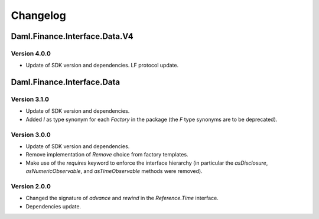 .. Copyright (c) 2023 Digital Asset (Switzerland) GmbH and/or its affiliates. All rights reserved.
.. SPDX-License-Identifier: Apache-2.0

Changelog
#########

Daml.Finance.Interface.Data.V4
==============================

Version 4.0.0
*************

- Update of SDK version and dependencies. LF protocol update.

Daml.Finance.Interface.Data
===========================

Version 3.1.0
*************

- Update of SDK version and dependencies.

- Added `I` as type synonym for each `Factory` in the package (the `F` type synonyms are to be
  deprecated).

Version 3.0.0
*************

- Update of SDK version and dependencies.

- Remove implementation of `Remove` choice from factory templates.

- Make use of the `requires` keyword to enforce the interface hierarchy (in particular the
  `asDisclosure`, `asNumericObservable`, and `asTimeObservable` methods were removed).

Version 2.0.0
*************

- Changed the signature of `advance` and `rewind` in the `Reference.Time` interface.

- Dependencies update.
